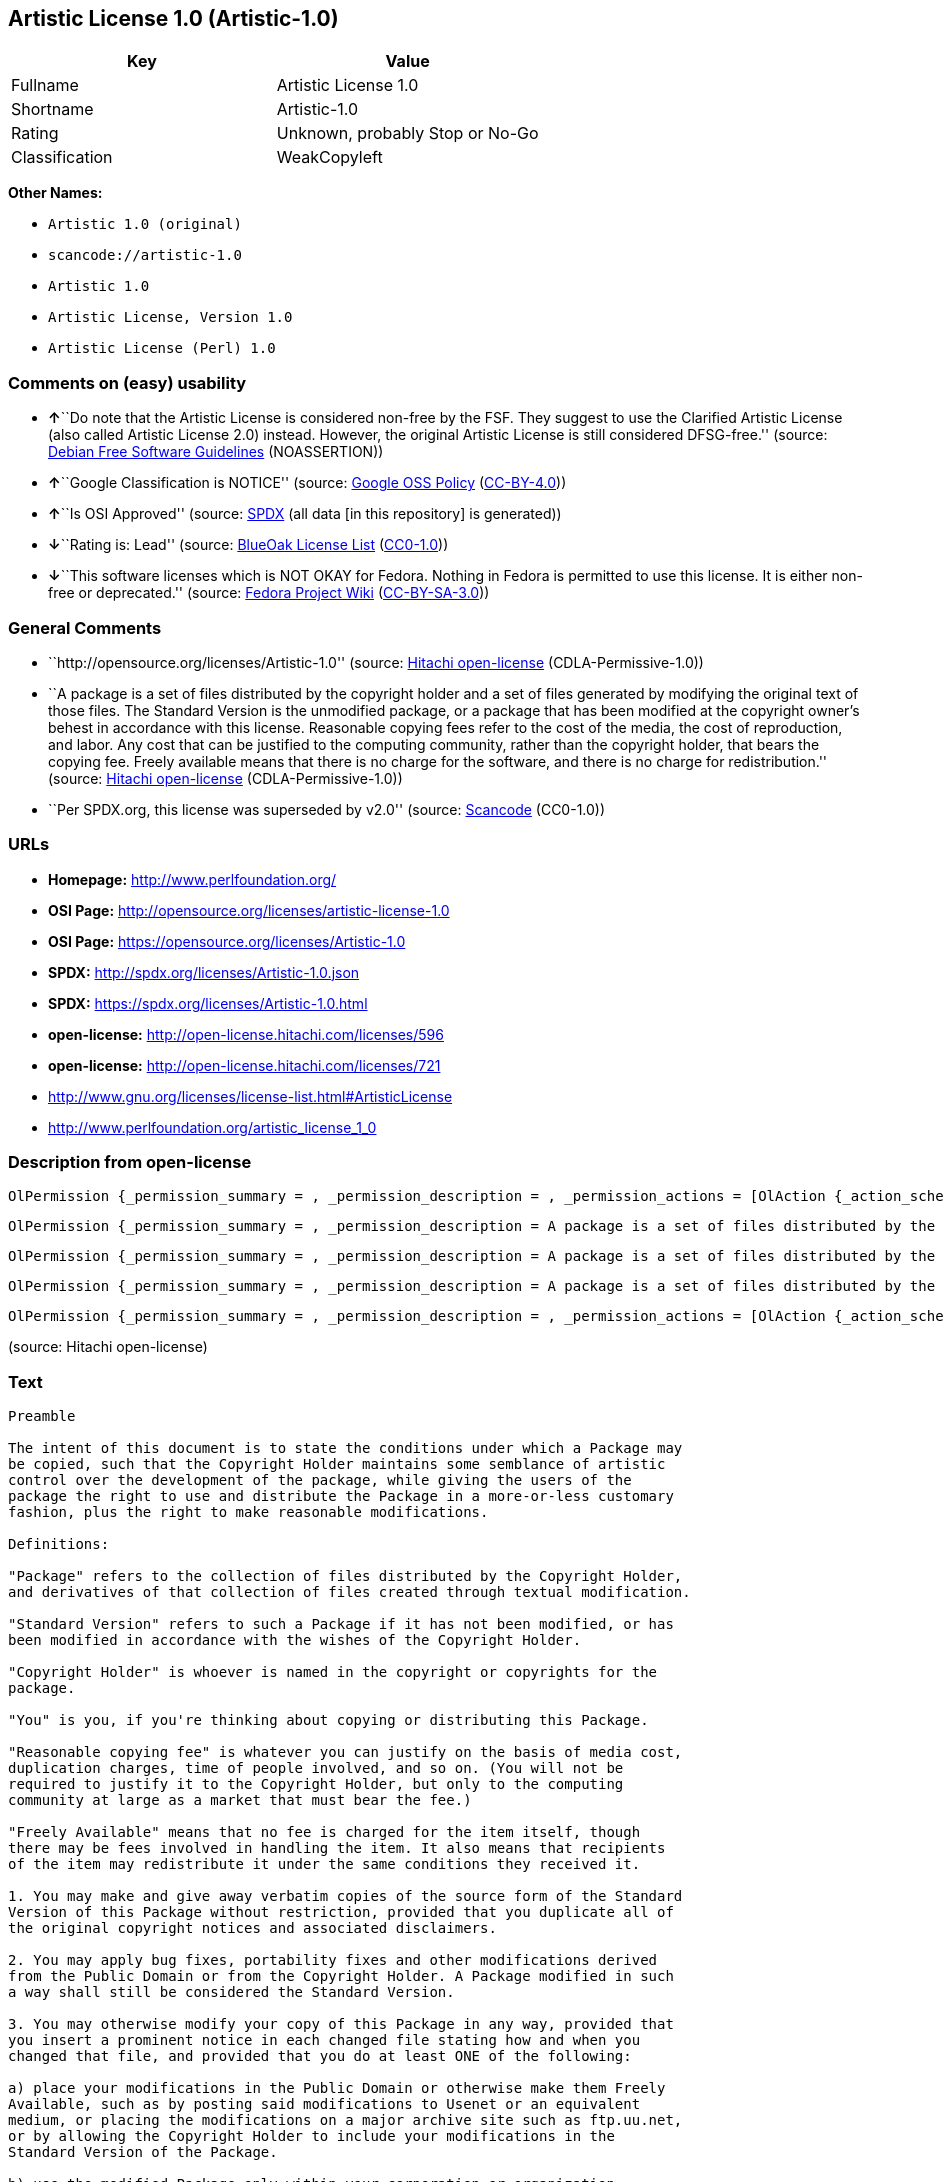 == Artistic License 1.0 (Artistic-1.0)

[cols=",",options="header",]
|===
|Key |Value
|Fullname |Artistic License 1.0
|Shortname |Artistic-1.0
|Rating |Unknown, probably Stop or No-Go
|Classification |WeakCopyleft
|===

*Other Names:*

* `+Artistic 1.0 (original)+`
* `+scancode://artistic-1.0+`
* `+Artistic 1.0+`
* `+Artistic License, Version 1.0+`
* `+Artistic License (Perl) 1.0+`

=== Comments on (easy) usability

* **↑**``Do note that the Artistic License is considered non-free by the
FSF. They suggest to use the Clarified Artistic License (also called
Artistic License 2.0) instead. However, the original Artistic License is
still considered DFSG-free.'' (source:
https://wiki.debian.org/DFSGLicenses[Debian Free Software Guidelines]
(NOASSERTION))
* **↑**``Google Classification is NOTICE'' (source:
https://opensource.google.com/docs/thirdparty/licenses/[Google OSS
Policy]
(https://creativecommons.org/licenses/by/4.0/legalcode[CC-BY-4.0]))
* **↑**``Is OSI Approved'' (source:
https://spdx.org/licenses/Artistic-1.0.html[SPDX] (all data [in this
repository] is generated))
* **↓**``Rating is: Lead'' (source:
https://blueoakcouncil.org/list[BlueOak License List]
(https://raw.githubusercontent.com/blueoakcouncil/blue-oak-list-npm-package/master/LICENSE[CC0-1.0]))
* **↓**``This software licenses which is NOT OKAY for Fedora. Nothing in
Fedora is permitted to use this license. It is either non-free or
deprecated.'' (source:
https://fedoraproject.org/wiki/Licensing:Main?rd=Licensing[Fedora
Project Wiki]
(https://creativecommons.org/licenses/by-sa/3.0/legalcode[CC-BY-SA-3.0]))

=== General Comments

* ``http://opensource.org/licenses/Artistic-1.0'' (source:
https://github.com/Hitachi/open-license[Hitachi open-license]
(CDLA-Permissive-1.0))
* ``A package is a set of files distributed by the copyright holder and
a set of files generated by modifying the original text of those files.
The Standard Version is the unmodified package, or a package that has
been modified at the copyright owner's behest in accordance with this
license. Reasonable copying fees refer to the cost of the media, the
cost of reproduction, and labor. Any cost that can be justified to the
computing community, rather than the copyright holder, that bears the
copying fee. Freely available means that there is no charge for the
software, and there is no charge for redistribution.'' (source:
https://github.com/Hitachi/open-license[Hitachi open-license]
(CDLA-Permissive-1.0))
* ``Per SPDX.org, this license was superseded by v2.0'' (source:
https://github.com/nexB/scancode-toolkit/blob/develop/src/licensedcode/data/licenses/artistic-1.0.yml[Scancode]
(CC0-1.0))

=== URLs

* *Homepage:* http://www.perlfoundation.org/
* *OSI Page:* http://opensource.org/licenses/artistic-license-1.0
* *OSI Page:* https://opensource.org/licenses/Artistic-1.0
* *SPDX:* http://spdx.org/licenses/Artistic-1.0.json
* *SPDX:* https://spdx.org/licenses/Artistic-1.0.html
* *open-license:* http://open-license.hitachi.com/licenses/596
* *open-license:* http://open-license.hitachi.com/licenses/721
* http://www.gnu.org/licenses/license-list.html#ArtisticLicense
* http://www.perlfoundation.org/artistic_license_1_0

=== Description from open-license

....
OlPermission {_permission_summary = , _permission_description = , _permission_actions = [OlAction {_action_schemaVersion = "0.1", _action_uri = "http://open-license.hitachi.com/actions/1", _action_baseUri = "http://open-license.hitachi.com/", _action_id = "actions/1", _action_name = Use the obtained source code without modification, _action_description = Use the fetched code as it is.},OlAction {_action_schemaVersion = "0.1", _action_uri = "http://open-license.hitachi.com/actions/4", _action_baseUri = "http://open-license.hitachi.com/", _action_id = "actions/4", _action_name = Using Modified Source Code, _action_description = },OlAction {_action_schemaVersion = "0.1", _action_uri = "http://open-license.hitachi.com/actions/5", _action_baseUri = "http://open-license.hitachi.com/", _action_id = "actions/5", _action_name = Use the retrieved object code, _action_description = Use the fetched code as it is.},OlAction {_action_schemaVersion = "0.1", _action_uri = "http://open-license.hitachi.com/actions/7", _action_baseUri = "http://open-license.hitachi.com/", _action_id = "actions/7", _action_name = Use the object code generated from the modified source code, _action_description = },OlAction {_action_schemaVersion = "0.1", _action_uri = "http://open-license.hitachi.com/actions/84", _action_baseUri = "http://open-license.hitachi.com/", _action_id = "actions/84", _action_name = Use the retrieved executable, _action_description = Use the obtained executable as is.},OlAction {_action_schemaVersion = "0.1", _action_uri = "http://open-license.hitachi.com/actions/87", _action_baseUri = "http://open-license.hitachi.com/", _action_id = "actions/87", _action_name = Use the executable generated from the modified source code, _action_description = }], _permission_conditionHead = Nothing}
....

....
OlPermission {_permission_summary = , _permission_description = A package is a set of files distributed by the copyright holder and a set of files generated by modifying the original text of those files. The Standard Version is a package that is either unmodified or has been modified at the request of the copyright holder in accordance with this license. The Standard Version is the unmodified package or a package that has been modified at the copyright owner's pleasure in accordance with this license. The Standard Version is intended for distribution under this License. A reasonable copying fee may be charged for distribution. Reasonable copying fees cover the cost of the media, the cost of reproduction and labor. Reasonable copying fees should be justifiable to the computing community, not to the copyright holder, as long as they are justifiable to the computing community that bears the copying fees. You may provide support for the package for a fee, but you may not charge a fee for the package. You may provide support for the package for a fee, but do not charge for the package., _permission_actions = [OlAction {_action_schemaVersion = "0.1", _action_uri = "http://open-license.hitachi.com/actions/9", _action_baseUri = "http://open-license.hitachi.com/", _action_id = "actions/9", _action_name = Distribute the obtained source code without modification, _action_description = Redistribute the code as it was obtained}], _permission_conditionHead = Just (OlConditionTreeLeaf (OlCondition {_condition_schemaVersion = "0.1", _condition_uri = "http://open-license.hitachi.com/conditions/284", _condition_baseUri = "http://open-license.hitachi.com/", _condition_id = "conditions/284", _condition_conditionType = OBLIGATION, _condition_name = Include the original copyright notice and associated disclaimer in the package, _condition_description = }))}
....

....
OlPermission {_permission_summary = , _permission_description = A package is a set of files distributed by the copyright holder and a set of files generated by modifying the original text of those files. The Standard Version is a package that is either unmodified or has been modified by the copyright holder in accordance with this license. The Standard Version is defined as a package that has not been modified or has been modified in accordance with this license at the behest of the copyright holder., _permission_actions = [OlAction {_action_schemaVersion = "0.1", _action_uri = "http://open-license.hitachi.com/actions/3", _action_baseUri = "http://open-license.hitachi.com/", _action_id = "actions/3", _action_name = Modify the obtained source code., _action_description = }], _permission_conditionHead = Just (OlConditionTreeAnd [OlConditionTreeLeaf (OlCondition {_condition_schemaVersion = "0.1", _condition_uri = "http://open-license.hitachi.com/conditions/285", _condition_baseUri = "http://open-license.hitachi.com/", _condition_id = "conditions/285", _condition_conditionType = OBLIGATION, _condition_name = Indicate your changes and the date of your changes in the file where you made them., _condition_description = }),OlConditionTreeOr [OlConditionTreeLeaf (OlCondition {_condition_schemaVersion = "0.1", _condition_uri = "http://open-license.hitachi.com/conditions/286", _condition_baseUri = "http://open-license.hitachi.com/", _condition_id = "conditions/286", _condition_conditionType = OBLIGATION, _condition_name = Make your modifications freely available in one of the following ways Make your modifications freely available in one of the following ways: by placing them in the public domain, posting them on Usenet or similar media, registering them on a major archive site that does not restrict access to your modifications, or allowing the copyright holder to include them in the standard version of the package., _condition_description = Freely available means that there is no charge for the software and no charge for redistribution of the software.}),OlConditionTreeLeaf (OlCondition {_condition_schemaVersion = "0.1", _condition_uri = "http://open-license.hitachi.com/conditions/289", _condition_baseUri = "http://open-license.hitachi.com/", _condition_id = "conditions/289", _condition_conditionType = RESTRICTION, _condition_name = Use only in your own corporation or organization., _condition_description = }),OlConditionTreeAnd [OlConditionTreeLeaf (OlCondition {_condition_schemaVersion = "0.1", _condition_uri = "http://open-license.hitachi.com/conditions/290", _condition_baseUri = "http://open-license.hitachi.com/", _condition_id = "conditions/290", _condition_conditionType = RESTRICTION, _condition_name = Give a non-standard executable a different name than the standard executable., _condition_description = Avoid conflicts with the name of the standard executable}),OlConditionTreeLeaf (OlCondition {_condition_schemaVersion = "0.1", _condition_uri = "http://open-license.hitachi.com/conditions/291", _condition_baseUri = "http://open-license.hitachi.com/", _condition_id = "conditions/291", _condition_conditionType = RESTRICTION, _condition_name = Attach a separate page to the non-standard executable version of the manual that specifies the differences from the standard version, _condition_description = })],OlConditionTreeLeaf (OlCondition {_condition_schemaVersion = "0.1", _condition_uri = "http://open-license.hitachi.com/conditions/292", _condition_baseUri = "http://open-license.hitachi.com/", _condition_id = "conditions/292", _condition_conditionType = RESTRICTION, _condition_name = Decide on a different method of distribution with the copyright holder, _condition_description = })]])}
....

....
OlPermission {_permission_summary = , _permission_description = A package is a set of files distributed by the copyright holder and a set of files generated by modifying the original text of those files. The Standard Version is a package that is either unmodified or has been modified by the copyright holder in accordance with this license. The Standard Version is defined as a package that has not been modified or has been modified in accordance with this license at the request of the copyright holder. A reasonable copying fee may be charged at the time of distribution. Reasonable copying fees cover the cost of the media, the cost of reproduction and labor. Reasonable copying fees should be justifiable to the computing community, not to the copyright holder, as long as they are justifiable to the computing community that bears the copying fees. You may provide support for the package for a fee, but you may not charge a fee for the package. You may provide support for the package for a fee, but do not charge for the package., _permission_actions = [OlAction {_action_schemaVersion = "0.1", _action_uri = "http://open-license.hitachi.com/actions/10", _action_baseUri = "http://open-license.hitachi.com/", _action_id = "actions/10", _action_name = Distribute the obtained object code, _action_description = Redistribute the code as it was obtained},OlAction {_action_schemaVersion = "0.1", _action_uri = "http://open-license.hitachi.com/actions/13", _action_baseUri = "http://open-license.hitachi.com/", _action_id = "actions/13", _action_name = Distribute the object code generated from the modified source code, _action_description = },OlAction {_action_schemaVersion = "0.1", _action_uri = "http://open-license.hitachi.com/actions/86", _action_baseUri = "http://open-license.hitachi.com/", _action_id = "actions/86", _action_name = Distribute the obtained executable, _action_description = Redistribute the obtained executable as-is},OlAction {_action_schemaVersion = "0.1", _action_uri = "http://open-license.hitachi.com/actions/89", _action_baseUri = "http://open-license.hitachi.com/", _action_id = "actions/89", _action_name = Distribute the executable generated from the modified source code, _action_description = }], _permission_conditionHead = Just (OlConditionTreeOr [OlConditionTreeLeaf (OlCondition {_condition_schemaVersion = "0.1", _condition_uri = "http://open-license.hitachi.com/conditions/293", _condition_baseUri = "http://open-license.hitachi.com/", _condition_id = "conditions/293", _condition_conditionType = OBLIGATION, _condition_name = Distribute the standard executable and library files along with manuals and other information on where to get the standard version., _condition_description = }),OlConditionTreeLeaf (OlCondition {_condition_schemaVersion = "0.1", _condition_uri = "http://open-license.hitachi.com/conditions/294", _condition_baseUri = "http://open-license.hitachi.com/", _condition_id = "conditions/294", _condition_conditionType = OBLIGATION, _condition_name = Attach the corresponding source code to the modified package, _condition_description = }),OlConditionTreeAnd [OlConditionTreeLeaf (OlCondition {_condition_schemaVersion = "0.1", _condition_uri = "http://open-license.hitachi.com/conditions/296", _condition_baseUri = "http://open-license.hitachi.com/", _condition_id = "conditions/296", _condition_conditionType = OBLIGATION, _condition_name = Attach the executable of the standard version for non-standard executables, _condition_description = }),OlConditionTreeLeaf (OlCondition {_condition_schemaVersion = "0.1", _condition_uri = "http://open-license.hitachi.com/conditions/290", _condition_baseUri = "http://open-license.hitachi.com/", _condition_id = "conditions/290", _condition_conditionType = RESTRICTION, _condition_name = Give a non-standard executable a different name than the standard executable., _condition_description = Avoid conflicts with the name of the standard executable}),OlConditionTreeLeaf (OlCondition {_condition_schemaVersion = "0.1", _condition_uri = "http://open-license.hitachi.com/conditions/291", _condition_baseUri = "http://open-license.hitachi.com/", _condition_id = "conditions/291", _condition_conditionType = RESTRICTION, _condition_name = Attach a separate page to the non-standard executable version of the manual that specifies the differences from the standard version, _condition_description = }),OlConditionTreeLeaf (OlCondition {_condition_schemaVersion = "0.1", _condition_uri = "http://open-license.hitachi.com/conditions/295", _condition_baseUri = "http://open-license.hitachi.com/", _condition_id = "conditions/295", _condition_conditionType = OBLIGATION, _condition_name = Describe where to get the standard version in a manual or other document that specifies the differences from the standard version., _condition_description = })],OlConditionTreeLeaf (OlCondition {_condition_schemaVersion = "0.1", _condition_uri = "http://open-license.hitachi.com/conditions/292", _condition_baseUri = "http://open-license.hitachi.com/", _condition_id = "conditions/292", _condition_conditionType = RESTRICTION, _condition_name = Decide on a different method of distribution with the copyright holder, _condition_description = })])}
....

....
OlPermission {_permission_summary = , _permission_description = , _permission_actions = [OlAction {_action_schemaVersion = "0.1", _action_uri = "http://open-license.hitachi.com/actions/269", _action_baseUri = "http://open-license.hitachi.com/", _action_id = "actions/269", _action_name = Use the copyright holder's name to endorse or promote the derived product, _action_description = }], _permission_conditionHead = Just (OlConditionTreeLeaf (OlCondition {_condition_schemaVersion = "0.1", _condition_uri = "http://open-license.hitachi.com/conditions/3", _condition_baseUri = "http://open-license.hitachi.com/", _condition_id = "conditions/3", _condition_conditionType = REQUISITE, _condition_name = Get special permission in writing., _condition_description = }))}
....

(source: Hitachi open-license)

=== Text

....
Preamble

The intent of this document is to state the conditions under which a Package may
be copied, such that the Copyright Holder maintains some semblance of artistic
control over the development of the package, while giving the users of the
package the right to use and distribute the Package in a more-or-less customary
fashion, plus the right to make reasonable modifications.

Definitions:

"Package" refers to the collection of files distributed by the Copyright Holder,
and derivatives of that collection of files created through textual modification.

"Standard Version" refers to such a Package if it has not been modified, or has
been modified in accordance with the wishes of the Copyright Holder.

"Copyright Holder" is whoever is named in the copyright or copyrights for the
package.

"You" is you, if you're thinking about copying or distributing this Package.

"Reasonable copying fee" is whatever you can justify on the basis of media cost,
duplication charges, time of people involved, and so on. (You will not be
required to justify it to the Copyright Holder, but only to the computing
community at large as a market that must bear the fee.)

"Freely Available" means that no fee is charged for the item itself, though
there may be fees involved in handling the item. It also means that recipients
of the item may redistribute it under the same conditions they received it.

1. You may make and give away verbatim copies of the source form of the Standard
Version of this Package without restriction, provided that you duplicate all of
the original copyright notices and associated disclaimers.

2. You may apply bug fixes, portability fixes and other modifications derived
from the Public Domain or from the Copyright Holder. A Package modified in such
a way shall still be considered the Standard Version.

3. You may otherwise modify your copy of this Package in any way, provided that
you insert a prominent notice in each changed file stating how and when you
changed that file, and provided that you do at least ONE of the following:

a) place your modifications in the Public Domain or otherwise make them Freely
Available, such as by posting said modifications to Usenet or an equivalent
medium, or placing the modifications on a major archive site such as ftp.uu.net,
or by allowing the Copyright Holder to include your modifications in the
Standard Version of the Package.

b) use the modified Package only within your corporation or organization.

c) rename any non-standard executables so the names do not conflict with
standard executables, which must also be provided, and provide a separate manual
page for each non-standard executable that clearly documents how it differs from
the Standard Version.

d) make other distribution arrangements with the Copyright Holder.

4. You may distribute the programs of this Package in object code or executable
form, provided that you do at least ONE of the following:

a) distribute a Standard Version of the executables and library files, together
with instructions (in the manual page or equivalent) on where to get the
Standard Version.

b) accompany the distribution with the machine-readable source of the Package
with your modifications.

c) accompany any non-standard executables with their corresponding Standard
Version executables, giving the non-standard executables non-standard names, and
clearly documenting the differences in manual pages (or equivalent), together
with instructions on where to get the Standard Version.

d) make other distribution arrangements with the Copyright Holder.

5. You may charge a reasonable copying fee for any distribution of this Package.
You may charge any fee you choose for support of this Package. You may not
charge a fee for this Package itself. However, you may distribute this Package
in aggregate with other (possibly commercial) programs as part of a larger
(possibly commercial) software distribution provided that you do not advertise
this Package as a product of your own.

6. The scripts and library files supplied as input to or produced as output from
the programs of this Package do not automatically fall under the copyright of
this Package, but belong to whomever generated them, and may be sold
commercially, and may be aggregated with this Package.

7. C or perl subroutines supplied by you and linked into this Package shall not
be considered part of this Package.

8. The name of the Copyright Holder may not be used to endorse or promote
products derived from this software without specific prior written permission.

9. THIS PACKAGE IS PROVIDED "AS IS" AND WITHOUT ANY EXPRESS OR IMPLIED
WARRANTIES, INCLUDING, WITHOUT LIMITATION, THE IMPLIED WARRANTIES OF
MERCHANTIBILITY AND FITNESS FOR A PARTICULAR PURPOSE.

The End
....

'''''

=== Raw Data

==== Facts

* LicenseName
* Override
* https://spdx.org/licenses/Artistic-1.0.html[SPDX] (all data [in this
repository] is generated)
* https://blueoakcouncil.org/list[BlueOak License List]
(https://raw.githubusercontent.com/blueoakcouncil/blue-oak-list-npm-package/master/LICENSE[CC0-1.0])
* https://github.com/nexB/scancode-toolkit/blob/develop/src/licensedcode/data/licenses/artistic-1.0.yml[Scancode]
(CC0-1.0)
* https://fedoraproject.org/wiki/Licensing:Main?rd=Licensing[Fedora
Project Wiki]
(https://creativecommons.org/licenses/by-sa/3.0/legalcode[CC-BY-SA-3.0])
* https://opensource.org/licenses/[OpenSourceInitiative]
(https://creativecommons.org/licenses/by/4.0/legalcode[CC-BY-4.0])
* https://opensource.google.com/docs/thirdparty/licenses/[Google OSS
Policy]
(https://creativecommons.org/licenses/by/4.0/legalcode[CC-BY-4.0])
* https://wiki.debian.org/DFSGLicenses[Debian Free Software Guidelines]
(NOASSERTION)
* https://github.com/Hitachi/open-license[Hitachi open-license]
(CDLA-Permissive-1.0)
* https://github.com/Hitachi/open-license[Hitachi open-license]
(CDLA-Permissive-1.0)

==== Raw JSON

....
{
    "__impliedNames": [
        "Artistic-1.0",
        "Artistic 1.0 (original)",
        "Artistic License 1.0",
        "scancode://artistic-1.0",
        "Artistic 1.0",
        "Artistic License, Version 1.0",
        "Artistic License (Perl) 1.0"
    ],
    "__impliedId": "Artistic-1.0",
    "__impliedAmbiguousNames": [
        "Artistic License"
    ],
    "__impliedComments": [
        [
            "Hitachi open-license",
            [
                "http://opensource.org/licenses/Artistic-1.0",
                "A package is a set of files distributed by the copyright holder and a set of files generated by modifying the original text of those files. The Standard Version is the unmodified package, or a package that has been modified at the copyright owner's behest in accordance with this license. Reasonable copying fees refer to the cost of the media, the cost of reproduction, and labor. Any cost that can be justified to the computing community, rather than the copyright holder, that bears the copying fee. Freely available means that there is no charge for the software, and there is no charge for redistribution."
            ]
        ],
        [
            "Scancode",
            [
                "Per SPDX.org, this license was superseded by v2.0"
            ]
        ]
    ],
    "facts": {
        "LicenseName": {
            "implications": {
                "__impliedNames": [
                    "Artistic-1.0"
                ],
                "__impliedId": "Artistic-1.0"
            },
            "shortname": "Artistic-1.0",
            "otherNames": []
        },
        "SPDX": {
            "isSPDXLicenseDeprecated": false,
            "spdxFullName": "Artistic License 1.0",
            "spdxDetailsURL": "http://spdx.org/licenses/Artistic-1.0.json",
            "_sourceURL": "https://spdx.org/licenses/Artistic-1.0.html",
            "spdxLicIsOSIApproved": true,
            "spdxSeeAlso": [
                "https://opensource.org/licenses/Artistic-1.0"
            ],
            "_implications": {
                "__impliedNames": [
                    "Artistic-1.0",
                    "Artistic License 1.0"
                ],
                "__impliedId": "Artistic-1.0",
                "__impliedJudgement": [
                    [
                        "SPDX",
                        {
                            "tag": "PositiveJudgement",
                            "contents": "Is OSI Approved"
                        }
                    ]
                ],
                "__isOsiApproved": true,
                "__impliedURLs": [
                    [
                        "SPDX",
                        "http://spdx.org/licenses/Artistic-1.0.json"
                    ],
                    [
                        null,
                        "https://opensource.org/licenses/Artistic-1.0"
                    ]
                ]
            },
            "spdxLicenseId": "Artistic-1.0"
        },
        "Fedora Project Wiki": {
            "rating": "Bad",
            "Upstream URL": "http://www.perl.com/pub/a/language/misc/Artistic.html",
            "licenseType": "license",
            "_sourceURL": "https://fedoraproject.org/wiki/Licensing:Main?rd=Licensing",
            "Full Name": "Artistic 1.0 (original)",
            "FSF Free?": "No",
            "_implications": {
                "__impliedNames": [
                    "Artistic 1.0 (original)"
                ],
                "__impliedJudgement": [
                    [
                        "Fedora Project Wiki",
                        {
                            "tag": "NegativeJudgement",
                            "contents": "This software licenses which is NOT OKAY for Fedora. Nothing in Fedora is permitted to use this license. It is either non-free or deprecated."
                        }
                    ]
                ]
            },
            "Notes": "See: http://www.gnu.org/licenses/license-list.html#ArtisticLicense"
        },
        "Scancode": {
            "otherUrls": [
                "http://opensource.org/licenses/Artistic-1.0",
                "http://www.gnu.org/licenses/license-list.html#ArtisticLicense",
                "http://www.perlfoundation.org/artistic_license_1_0",
                "https://opensource.org/licenses/Artistic-1.0"
            ],
            "homepageUrl": "http://www.perlfoundation.org/",
            "shortName": "Artistic 1.0",
            "textUrls": null,
            "text": "Preamble\n\nThe intent of this document is to state the conditions under which a Package may\nbe copied, such that the Copyright Holder maintains some semblance of artistic\ncontrol over the development of the package, while giving the users of the\npackage the right to use and distribute the Package in a more-or-less customary\nfashion, plus the right to make reasonable modifications.\n\nDefinitions:\n\n\"Package\" refers to the collection of files distributed by the Copyright Holder,\nand derivatives of that collection of files created through textual modification.\n\n\"Standard Version\" refers to such a Package if it has not been modified, or has\nbeen modified in accordance with the wishes of the Copyright Holder.\n\n\"Copyright Holder\" is whoever is named in the copyright or copyrights for the\npackage.\n\n\"You\" is you, if you're thinking about copying or distributing this Package.\n\n\"Reasonable copying fee\" is whatever you can justify on the basis of media cost,\nduplication charges, time of people involved, and so on. (You will not be\nrequired to justify it to the Copyright Holder, but only to the computing\ncommunity at large as a market that must bear the fee.)\n\n\"Freely Available\" means that no fee is charged for the item itself, though\nthere may be fees involved in handling the item. It also means that recipients\nof the item may redistribute it under the same conditions they received it.\n\n1. You may make and give away verbatim copies of the source form of the Standard\nVersion of this Package without restriction, provided that you duplicate all of\nthe original copyright notices and associated disclaimers.\n\n2. You may apply bug fixes, portability fixes and other modifications derived\nfrom the Public Domain or from the Copyright Holder. A Package modified in such\na way shall still be considered the Standard Version.\n\n3. You may otherwise modify your copy of this Package in any way, provided that\nyou insert a prominent notice in each changed file stating how and when you\nchanged that file, and provided that you do at least ONE of the following:\n\na) place your modifications in the Public Domain or otherwise make them Freely\nAvailable, such as by posting said modifications to Usenet or an equivalent\nmedium, or placing the modifications on a major archive site such as ftp.uu.net,\nor by allowing the Copyright Holder to include your modifications in the\nStandard Version of the Package.\n\nb) use the modified Package only within your corporation or organization.\n\nc) rename any non-standard executables so the names do not conflict with\nstandard executables, which must also be provided, and provide a separate manual\npage for each non-standard executable that clearly documents how it differs from\nthe Standard Version.\n\nd) make other distribution arrangements with the Copyright Holder.\n\n4. You may distribute the programs of this Package in object code or executable\nform, provided that you do at least ONE of the following:\n\na) distribute a Standard Version of the executables and library files, together\nwith instructions (in the manual page or equivalent) on where to get the\nStandard Version.\n\nb) accompany the distribution with the machine-readable source of the Package\nwith your modifications.\n\nc) accompany any non-standard executables with their corresponding Standard\nVersion executables, giving the non-standard executables non-standard names, and\nclearly documenting the differences in manual pages (or equivalent), together\nwith instructions on where to get the Standard Version.\n\nd) make other distribution arrangements with the Copyright Holder.\n\n5. You may charge a reasonable copying fee for any distribution of this Package.\nYou may charge any fee you choose for support of this Package. You may not\ncharge a fee for this Package itself. However, you may distribute this Package\nin aggregate with other (possibly commercial) programs as part of a larger\n(possibly commercial) software distribution provided that you do not advertise\nthis Package as a product of your own.\n\n6. The scripts and library files supplied as input to or produced as output from\nthe programs of this Package do not automatically fall under the copyright of\nthis Package, but belong to whomever generated them, and may be sold\ncommercially, and may be aggregated with this Package.\n\n7. C or perl subroutines supplied by you and linked into this Package shall not\nbe considered part of this Package.\n\n8. The name of the Copyright Holder may not be used to endorse or promote\nproducts derived from this software without specific prior written permission.\n\n9. THIS PACKAGE IS PROVIDED \"AS IS\" AND WITHOUT ANY EXPRESS OR IMPLIED\nWARRANTIES, INCLUDING, WITHOUT LIMITATION, THE IMPLIED WARRANTIES OF\nMERCHANTIBILITY AND FITNESS FOR A PARTICULAR PURPOSE.\n\nThe End",
            "category": "Copyleft Limited",
            "osiUrl": "http://opensource.org/licenses/artistic-license-1.0",
            "owner": "Perl Foundation",
            "_sourceURL": "https://github.com/nexB/scancode-toolkit/blob/develop/src/licensedcode/data/licenses/artistic-1.0.yml",
            "key": "artistic-1.0",
            "name": "Artistic License 1.0",
            "spdxId": "Artistic-1.0",
            "notes": "Per SPDX.org, this license was superseded by v2.0",
            "_implications": {
                "__impliedNames": [
                    "scancode://artistic-1.0",
                    "Artistic 1.0",
                    "Artistic-1.0"
                ],
                "__impliedId": "Artistic-1.0",
                "__impliedComments": [
                    [
                        "Scancode",
                        [
                            "Per SPDX.org, this license was superseded by v2.0"
                        ]
                    ]
                ],
                "__impliedCopyleft": [
                    [
                        "Scancode",
                        "WeakCopyleft"
                    ]
                ],
                "__calculatedCopyleft": "WeakCopyleft",
                "__impliedText": "Preamble\n\nThe intent of this document is to state the conditions under which a Package may\nbe copied, such that the Copyright Holder maintains some semblance of artistic\ncontrol over the development of the package, while giving the users of the\npackage the right to use and distribute the Package in a more-or-less customary\nfashion, plus the right to make reasonable modifications.\n\nDefinitions:\n\n\"Package\" refers to the collection of files distributed by the Copyright Holder,\nand derivatives of that collection of files created through textual modification.\n\n\"Standard Version\" refers to such a Package if it has not been modified, or has\nbeen modified in accordance with the wishes of the Copyright Holder.\n\n\"Copyright Holder\" is whoever is named in the copyright or copyrights for the\npackage.\n\n\"You\" is you, if you're thinking about copying or distributing this Package.\n\n\"Reasonable copying fee\" is whatever you can justify on the basis of media cost,\nduplication charges, time of people involved, and so on. (You will not be\nrequired to justify it to the Copyright Holder, but only to the computing\ncommunity at large as a market that must bear the fee.)\n\n\"Freely Available\" means that no fee is charged for the item itself, though\nthere may be fees involved in handling the item. It also means that recipients\nof the item may redistribute it under the same conditions they received it.\n\n1. You may make and give away verbatim copies of the source form of the Standard\nVersion of this Package without restriction, provided that you duplicate all of\nthe original copyright notices and associated disclaimers.\n\n2. You may apply bug fixes, portability fixes and other modifications derived\nfrom the Public Domain or from the Copyright Holder. A Package modified in such\na way shall still be considered the Standard Version.\n\n3. You may otherwise modify your copy of this Package in any way, provided that\nyou insert a prominent notice in each changed file stating how and when you\nchanged that file, and provided that you do at least ONE of the following:\n\na) place your modifications in the Public Domain or otherwise make them Freely\nAvailable, such as by posting said modifications to Usenet or an equivalent\nmedium, or placing the modifications on a major archive site such as ftp.uu.net,\nor by allowing the Copyright Holder to include your modifications in the\nStandard Version of the Package.\n\nb) use the modified Package only within your corporation or organization.\n\nc) rename any non-standard executables so the names do not conflict with\nstandard executables, which must also be provided, and provide a separate manual\npage for each non-standard executable that clearly documents how it differs from\nthe Standard Version.\n\nd) make other distribution arrangements with the Copyright Holder.\n\n4. You may distribute the programs of this Package in object code or executable\nform, provided that you do at least ONE of the following:\n\na) distribute a Standard Version of the executables and library files, together\nwith instructions (in the manual page or equivalent) on where to get the\nStandard Version.\n\nb) accompany the distribution with the machine-readable source of the Package\nwith your modifications.\n\nc) accompany any non-standard executables with their corresponding Standard\nVersion executables, giving the non-standard executables non-standard names, and\nclearly documenting the differences in manual pages (or equivalent), together\nwith instructions on where to get the Standard Version.\n\nd) make other distribution arrangements with the Copyright Holder.\n\n5. You may charge a reasonable copying fee for any distribution of this Package.\nYou may charge any fee you choose for support of this Package. You may not\ncharge a fee for this Package itself. However, you may distribute this Package\nin aggregate with other (possibly commercial) programs as part of a larger\n(possibly commercial) software distribution provided that you do not advertise\nthis Package as a product of your own.\n\n6. The scripts and library files supplied as input to or produced as output from\nthe programs of this Package do not automatically fall under the copyright of\nthis Package, but belong to whomever generated them, and may be sold\ncommercially, and may be aggregated with this Package.\n\n7. C or perl subroutines supplied by you and linked into this Package shall not\nbe considered part of this Package.\n\n8. The name of the Copyright Holder may not be used to endorse or promote\nproducts derived from this software without specific prior written permission.\n\n9. THIS PACKAGE IS PROVIDED \"AS IS\" AND WITHOUT ANY EXPRESS OR IMPLIED\nWARRANTIES, INCLUDING, WITHOUT LIMITATION, THE IMPLIED WARRANTIES OF\nMERCHANTIBILITY AND FITNESS FOR A PARTICULAR PURPOSE.\n\nThe End",
                "__impliedURLs": [
                    [
                        "Homepage",
                        "http://www.perlfoundation.org/"
                    ],
                    [
                        "OSI Page",
                        "http://opensource.org/licenses/artistic-license-1.0"
                    ],
                    [
                        null,
                        "http://opensource.org/licenses/Artistic-1.0"
                    ],
                    [
                        null,
                        "http://www.gnu.org/licenses/license-list.html#ArtisticLicense"
                    ],
                    [
                        null,
                        "http://www.perlfoundation.org/artistic_license_1_0"
                    ],
                    [
                        null,
                        "https://opensource.org/licenses/Artistic-1.0"
                    ]
                ]
            }
        },
        "Debian Free Software Guidelines": {
            "LicenseName": "Artistic License",
            "State": "DFSGCompatible",
            "_sourceURL": "https://wiki.debian.org/DFSGLicenses",
            "_implications": {
                "__impliedNames": [
                    "Artistic-1.0"
                ],
                "__impliedAmbiguousNames": [
                    "Artistic License"
                ],
                "__impliedJudgement": [
                    [
                        "Debian Free Software Guidelines",
                        {
                            "tag": "PositiveJudgement",
                            "contents": "Do note that the Artistic License is considered non-free by the FSF. They suggest to use the Clarified Artistic License (also called Artistic License 2.0) instead. However, the original Artistic License is still considered DFSG-free."
                        }
                    ]
                ]
            },
            "Comment": "Do note that the Artistic License is considered non-free by the FSF. They suggest to use the Clarified Artistic License (also called Artistic License 2.0) instead. However, the original Artistic License is still considered DFSG-free.",
            "LicenseId": "Artistic-1.0"
        },
        "Override": {
            "oNonCommecrial": null,
            "implications": {
                "__impliedNames": [
                    "Artistic-1.0",
                    "Artistic 1.0 (original)"
                ],
                "__impliedId": "Artistic-1.0"
            },
            "oName": "Artistic-1.0",
            "oOtherLicenseIds": [
                "Artistic 1.0 (original)"
            ],
            "oDescription": null,
            "oJudgement": null,
            "oCompatibilities": null,
            "oRatingState": null
        },
        "Hitachi open-license": {
            "summary": "http://opensource.org/licenses/Artistic-1.0",
            "permissionsStr": "[OlPermission {_permission_summary = , _permission_description = , _permission_actions = [OlAction {_action_schemaVersion = \"0.1\", _action_uri = \"http://open-license.hitachi.com/actions/1\", _action_baseUri = \"http://open-license.hitachi.com/\", _action_id = \"actions/1\", _action_name = Use the obtained source code without modification, _action_description = Use the fetched code as it is.},OlAction {_action_schemaVersion = \"0.1\", _action_uri = \"http://open-license.hitachi.com/actions/4\", _action_baseUri = \"http://open-license.hitachi.com/\", _action_id = \"actions/4\", _action_name = Using Modified Source Code, _action_description = },OlAction {_action_schemaVersion = \"0.1\", _action_uri = \"http://open-license.hitachi.com/actions/5\", _action_baseUri = \"http://open-license.hitachi.com/\", _action_id = \"actions/5\", _action_name = Use the retrieved object code, _action_description = Use the fetched code as it is.},OlAction {_action_schemaVersion = \"0.1\", _action_uri = \"http://open-license.hitachi.com/actions/7\", _action_baseUri = \"http://open-license.hitachi.com/\", _action_id = \"actions/7\", _action_name = Use the object code generated from the modified source code, _action_description = },OlAction {_action_schemaVersion = \"0.1\", _action_uri = \"http://open-license.hitachi.com/actions/84\", _action_baseUri = \"http://open-license.hitachi.com/\", _action_id = \"actions/84\", _action_name = Use the retrieved executable, _action_description = Use the obtained executable as is.},OlAction {_action_schemaVersion = \"0.1\", _action_uri = \"http://open-license.hitachi.com/actions/87\", _action_baseUri = \"http://open-license.hitachi.com/\", _action_id = \"actions/87\", _action_name = Use the executable generated from the modified source code, _action_description = }], _permission_conditionHead = Nothing},OlPermission {_permission_summary = , _permission_description = A package is a set of files distributed by the copyright holder and a set of files generated by modifying the original text of those files. The Standard Version is a package that is either unmodified or has been modified at the request of the copyright holder in accordance with this license. The Standard Version is the unmodified package or a package that has been modified at the copyright owner's pleasure in accordance with this license. The Standard Version is intended for distribution under this License. A reasonable copying fee may be charged for distribution. Reasonable copying fees cover the cost of the media, the cost of reproduction and labor. Reasonable copying fees should be justifiable to the computing community, not to the copyright holder, as long as they are justifiable to the computing community that bears the copying fees. You may provide support for the package for a fee, but you may not charge a fee for the package. You may provide support for the package for a fee, but do not charge for the package., _permission_actions = [OlAction {_action_schemaVersion = \"0.1\", _action_uri = \"http://open-license.hitachi.com/actions/9\", _action_baseUri = \"http://open-license.hitachi.com/\", _action_id = \"actions/9\", _action_name = Distribute the obtained source code without modification, _action_description = Redistribute the code as it was obtained}], _permission_conditionHead = Just (OlConditionTreeLeaf (OlCondition {_condition_schemaVersion = \"0.1\", _condition_uri = \"http://open-license.hitachi.com/conditions/284\", _condition_baseUri = \"http://open-license.hitachi.com/\", _condition_id = \"conditions/284\", _condition_conditionType = OBLIGATION, _condition_name = Include the original copyright notice and associated disclaimer in the package, _condition_description = }))},OlPermission {_permission_summary = , _permission_description = A package is a set of files distributed by the copyright holder and a set of files generated by modifying the original text of those files. The Standard Version is a package that is either unmodified or has been modified by the copyright holder in accordance with this license. The Standard Version is defined as a package that has not been modified or has been modified in accordance with this license at the behest of the copyright holder., _permission_actions = [OlAction {_action_schemaVersion = \"0.1\", _action_uri = \"http://open-license.hitachi.com/actions/3\", _action_baseUri = \"http://open-license.hitachi.com/\", _action_id = \"actions/3\", _action_name = Modify the obtained source code., _action_description = }], _permission_conditionHead = Just (OlConditionTreeAnd [OlConditionTreeLeaf (OlCondition {_condition_schemaVersion = \"0.1\", _condition_uri = \"http://open-license.hitachi.com/conditions/285\", _condition_baseUri = \"http://open-license.hitachi.com/\", _condition_id = \"conditions/285\", _condition_conditionType = OBLIGATION, _condition_name = Indicate your changes and the date of your changes in the file where you made them., _condition_description = }),OlConditionTreeOr [OlConditionTreeLeaf (OlCondition {_condition_schemaVersion = \"0.1\", _condition_uri = \"http://open-license.hitachi.com/conditions/286\", _condition_baseUri = \"http://open-license.hitachi.com/\", _condition_id = \"conditions/286\", _condition_conditionType = OBLIGATION, _condition_name = Make your modifications freely available in one of the following ways Make your modifications freely available in one of the following ways: by placing them in the public domain, posting them on Usenet or similar media, registering them on a major archive site that does not restrict access to your modifications, or allowing the copyright holder to include them in the standard version of the package., _condition_description = Freely available means that there is no charge for the software and no charge for redistribution of the software.}),OlConditionTreeLeaf (OlCondition {_condition_schemaVersion = \"0.1\", _condition_uri = \"http://open-license.hitachi.com/conditions/289\", _condition_baseUri = \"http://open-license.hitachi.com/\", _condition_id = \"conditions/289\", _condition_conditionType = RESTRICTION, _condition_name = Use only in your own corporation or organization., _condition_description = }),OlConditionTreeAnd [OlConditionTreeLeaf (OlCondition {_condition_schemaVersion = \"0.1\", _condition_uri = \"http://open-license.hitachi.com/conditions/290\", _condition_baseUri = \"http://open-license.hitachi.com/\", _condition_id = \"conditions/290\", _condition_conditionType = RESTRICTION, _condition_name = Give a non-standard executable a different name than the standard executable., _condition_description = Avoid conflicts with the name of the standard executable}),OlConditionTreeLeaf (OlCondition {_condition_schemaVersion = \"0.1\", _condition_uri = \"http://open-license.hitachi.com/conditions/291\", _condition_baseUri = \"http://open-license.hitachi.com/\", _condition_id = \"conditions/291\", _condition_conditionType = RESTRICTION, _condition_name = Attach a separate page to the non-standard executable version of the manual that specifies the differences from the standard version, _condition_description = })],OlConditionTreeLeaf (OlCondition {_condition_schemaVersion = \"0.1\", _condition_uri = \"http://open-license.hitachi.com/conditions/292\", _condition_baseUri = \"http://open-license.hitachi.com/\", _condition_id = \"conditions/292\", _condition_conditionType = RESTRICTION, _condition_name = Decide on a different method of distribution with the copyright holder, _condition_description = })]])},OlPermission {_permission_summary = , _permission_description = A package is a set of files distributed by the copyright holder and a set of files generated by modifying the original text of those files. The Standard Version is a package that is either unmodified or has been modified by the copyright holder in accordance with this license. The Standard Version is defined as a package that has not been modified or has been modified in accordance with this license at the request of the copyright holder. A reasonable copying fee may be charged at the time of distribution. Reasonable copying fees cover the cost of the media, the cost of reproduction and labor. Reasonable copying fees should be justifiable to the computing community, not to the copyright holder, as long as they are justifiable to the computing community that bears the copying fees. You may provide support for the package for a fee, but you may not charge a fee for the package. You may provide support for the package for a fee, but do not charge for the package., _permission_actions = [OlAction {_action_schemaVersion = \"0.1\", _action_uri = \"http://open-license.hitachi.com/actions/10\", _action_baseUri = \"http://open-license.hitachi.com/\", _action_id = \"actions/10\", _action_name = Distribute the obtained object code, _action_description = Redistribute the code as it was obtained},OlAction {_action_schemaVersion = \"0.1\", _action_uri = \"http://open-license.hitachi.com/actions/13\", _action_baseUri = \"http://open-license.hitachi.com/\", _action_id = \"actions/13\", _action_name = Distribute the object code generated from the modified source code, _action_description = },OlAction {_action_schemaVersion = \"0.1\", _action_uri = \"http://open-license.hitachi.com/actions/86\", _action_baseUri = \"http://open-license.hitachi.com/\", _action_id = \"actions/86\", _action_name = Distribute the obtained executable, _action_description = Redistribute the obtained executable as-is},OlAction {_action_schemaVersion = \"0.1\", _action_uri = \"http://open-license.hitachi.com/actions/89\", _action_baseUri = \"http://open-license.hitachi.com/\", _action_id = \"actions/89\", _action_name = Distribute the executable generated from the modified source code, _action_description = }], _permission_conditionHead = Just (OlConditionTreeOr [OlConditionTreeLeaf (OlCondition {_condition_schemaVersion = \"0.1\", _condition_uri = \"http://open-license.hitachi.com/conditions/293\", _condition_baseUri = \"http://open-license.hitachi.com/\", _condition_id = \"conditions/293\", _condition_conditionType = OBLIGATION, _condition_name = Distribute the standard executable and library files along with manuals and other information on where to get the standard version., _condition_description = }),OlConditionTreeLeaf (OlCondition {_condition_schemaVersion = \"0.1\", _condition_uri = \"http://open-license.hitachi.com/conditions/294\", _condition_baseUri = \"http://open-license.hitachi.com/\", _condition_id = \"conditions/294\", _condition_conditionType = OBLIGATION, _condition_name = Attach the corresponding source code to the modified package, _condition_description = }),OlConditionTreeAnd [OlConditionTreeLeaf (OlCondition {_condition_schemaVersion = \"0.1\", _condition_uri = \"http://open-license.hitachi.com/conditions/296\", _condition_baseUri = \"http://open-license.hitachi.com/\", _condition_id = \"conditions/296\", _condition_conditionType = OBLIGATION, _condition_name = Attach the executable of the standard version for non-standard executables, _condition_description = }),OlConditionTreeLeaf (OlCondition {_condition_schemaVersion = \"0.1\", _condition_uri = \"http://open-license.hitachi.com/conditions/290\", _condition_baseUri = \"http://open-license.hitachi.com/\", _condition_id = \"conditions/290\", _condition_conditionType = RESTRICTION, _condition_name = Give a non-standard executable a different name than the standard executable., _condition_description = Avoid conflicts with the name of the standard executable}),OlConditionTreeLeaf (OlCondition {_condition_schemaVersion = \"0.1\", _condition_uri = \"http://open-license.hitachi.com/conditions/291\", _condition_baseUri = \"http://open-license.hitachi.com/\", _condition_id = \"conditions/291\", _condition_conditionType = RESTRICTION, _condition_name = Attach a separate page to the non-standard executable version of the manual that specifies the differences from the standard version, _condition_description = }),OlConditionTreeLeaf (OlCondition {_condition_schemaVersion = \"0.1\", _condition_uri = \"http://open-license.hitachi.com/conditions/295\", _condition_baseUri = \"http://open-license.hitachi.com/\", _condition_id = \"conditions/295\", _condition_conditionType = OBLIGATION, _condition_name = Describe where to get the standard version in a manual or other document that specifies the differences from the standard version., _condition_description = })],OlConditionTreeLeaf (OlCondition {_condition_schemaVersion = \"0.1\", _condition_uri = \"http://open-license.hitachi.com/conditions/292\", _condition_baseUri = \"http://open-license.hitachi.com/\", _condition_id = \"conditions/292\", _condition_conditionType = RESTRICTION, _condition_name = Decide on a different method of distribution with the copyright holder, _condition_description = })])},OlPermission {_permission_summary = , _permission_description = , _permission_actions = [OlAction {_action_schemaVersion = \"0.1\", _action_uri = \"http://open-license.hitachi.com/actions/269\", _action_baseUri = \"http://open-license.hitachi.com/\", _action_id = \"actions/269\", _action_name = Use the copyright holder's name to endorse or promote the derived product, _action_description = }], _permission_conditionHead = Just (OlConditionTreeLeaf (OlCondition {_condition_schemaVersion = \"0.1\", _condition_uri = \"http://open-license.hitachi.com/conditions/3\", _condition_baseUri = \"http://open-license.hitachi.com/\", _condition_id = \"conditions/3\", _condition_conditionType = REQUISITE, _condition_name = Get special permission in writing., _condition_description = }))}]",
            "notices": [
                {
                    "content": "the package is provided \"as-is\" and without any warranties, express or implied, including, but not limited to, the implied warranties of commercial applicability and fitness for a particular purpose. The warranties herein include, but are not limited to, implied warranties of commercial applicability and fitness for a particular purpose.",
                    "description": "There is no guarantee."
                },
                {
                    "content": "Any script or library that is the input of such a package, or the output of such a package, is considered to be the property of the person who generated it, not the package itself."
                },
                {
                    "content": "C and perl subroutines linked to this package are not considered to be the package in question."
                }
            ],
            "_sourceURL": "http://open-license.hitachi.com/licenses/596",
            "content": "(NOTE: This license has been superseded by the Artistic License, Version 2.0.)\r\n\r\nSome versions of the artistic license contain the following clause:\r\n\r\n8.Aggregation of this Package with a commercial distribution is always permitted provided that the use of this Package is embedded; that is, when no overt attempt is made to make this Package's interfaces visible to the end user of the commercial distribution. Such use shall not be construed as a distribution of this Package. \r\n\r\nWith this clause present, it is called the Artistic License (Perl) 1.0 (abbreviated as Artistic-Perl-1.0. With or without this clause, the license is approved by OSI for certifying software as OSI Certified Open Source.\r\n\r\nOne such example is the Artistic License (Perl) 1.0. \r\n\r\n\r\n\r\nThe Artistic License\r\n\r\nPreamble\r\n\r\nThe intent of this document is to state the conditions under which a Package may be copied, such that the Copyright Holder maintains some semblance of artistic control over the development of the package, while giving the users of the package the right to use and distribute the Package in a more-or-less customary fashion, plus the right to make reasonable modifications.\r\n\r\nDefinitions:\r\n\r\n\"Package\" refers to the collection of files distributed by the Copyright Holder, and derivatives of that collection of files created through textual modification.\r\n\r\n\"Standard Version\" refers to such a Package if it has not been modified, or has been modified in accordance with the wishes of the Copyright Holder.\r\n\r\n\"Copyright Holder\" is whoever is named in the copyright or copyrights for the package.\r\n\r\n\"You\" is you, if you're thinking about copying or distributing this Package.\r\n\r\n\"Reasonable copying fee\" is whatever you can justify on the basis of media cost, duplication charges, time of people involved, and so on. (You will not be required to justify it to the Copyright Holder, but only to the computing community at large as a market that must bear the fee.)\r\n\r\n\"Freely Available\" means that no fee is charged for the item itself, though there may be fees involved in handling the item. It also means that recipients of the item may redistribute it under the same conditions they received it.\r\n\r\n1. You may make and give away verbatim copies of the source form of the Standard Version of this Package without restriction, provided that you duplicate all of the original copyright notices and associated disclaimers.\r\n\r\n2. You may apply bug fixes, portability fixes and other modifications derived from the Public Domain or from the Copyright Holder. A Package modified in such a way shall still be considered the Standard Version.\r\n\r\n3. You may otherwise modify your copy of this Package in any way, provided that you insert a prominent notice in each changed file stating how and when you changed that file, and provided that you do at least ONE of the following:\r\n\r\na) place your modifications in the Public Domain or otherwise make them Freely Available, such as by posting said modifications to Usenet or an equivalent medium, or placing the modifications on a major archive site such as ftp.uu.net, or by allowing the Copyright Holder to include your modifications in the Standard Version of the Package.\r\n\r\nb) use the modified Package only within your corporation or organization.\r\n\r\nc) rename any non-standard executables so the names do not conflict with standard executables, which must also be provided, and provide a separate manual page for each non-standard executable that clearly documents how it differs from the Standard Version.\r\n\r\nd) make other distribution arrangements with the Copyright Holder.\r\n\r\n4. You may distribute the programs of this Package in object code or executable form, provided that you do at least ONE of the following:\r\n\r\na) distribute a Standard Version of the executables and library files, together with instructions (in the manual page or equivalent) on where to get the Standard Version.\r\n\r\nb) accompany the distribution with the machine-readable source of the Package with your modifications.\r\n\r\nc) accompany any non-standard executables with their corresponding Standard Version executables, giving the non-standard executables non-standard names, and clearly documenting the differences in manual pages (or equivalent), together with instructions on where to get the Standard Version.\r\n\r\nd) make other distribution arrangements with the Copyright Holder.\r\n\r\n5. You may charge a reasonable copying fee for any distribution of this Package. You may charge any fee you choose for support of this Package. You may not charge a fee for this Package itself. However, you may distribute this Package in aggregate with other (possibly commercial) programs as part of a larger (possibly commercial) software distribution provided that you do not advertise this Package as a product of your own.\r\n\r\n6. The scripts and library files supplied as input to or produced as output from the programs of this Package do not automatically fall under the copyright of this Package, but belong to whomever generated them, and may be sold commercially, and may be aggregated with this Package.\r\n\r\n7. C or perl subroutines supplied by you and linked into this Package shall not be considered part of this Package.\r\n\r\n8. The name of the Copyright Holder may not be used to endorse or promote products derived from this software without specific prior written permission.\r\n\r\n9. THIS PACKAGE IS PROVIDED \"AS IS\" AND WITHOUT ANY EXPRESS OR IMPLIED WARRANTIES, INCLUDING, WITHOUT LIMITATION, THE IMPLIED WARRANTIES OF MERCHANTIBILITY AND FITNESS FOR A PARTICULAR PURPOSE.\r\n\r\nThe End",
            "name": "Artistic License 1.0",
            "permissions": [
                {
                    "actions": [
                        {
                            "name": "Use the obtained source code without modification",
                            "description": "Use the fetched code as it is."
                        },
                        {
                            "name": "Using Modified Source Code"
                        },
                        {
                            "name": "Use the retrieved object code",
                            "description": "Use the fetched code as it is."
                        },
                        {
                            "name": "Use the object code generated from the modified source code"
                        },
                        {
                            "name": "Use the retrieved executable",
                            "description": "Use the obtained executable as is."
                        },
                        {
                            "name": "Use the executable generated from the modified source code"
                        }
                    ],
                    "_str": "OlPermission {_permission_summary = , _permission_description = , _permission_actions = [OlAction {_action_schemaVersion = \"0.1\", _action_uri = \"http://open-license.hitachi.com/actions/1\", _action_baseUri = \"http://open-license.hitachi.com/\", _action_id = \"actions/1\", _action_name = Use the obtained source code without modification, _action_description = Use the fetched code as it is.},OlAction {_action_schemaVersion = \"0.1\", _action_uri = \"http://open-license.hitachi.com/actions/4\", _action_baseUri = \"http://open-license.hitachi.com/\", _action_id = \"actions/4\", _action_name = Using Modified Source Code, _action_description = },OlAction {_action_schemaVersion = \"0.1\", _action_uri = \"http://open-license.hitachi.com/actions/5\", _action_baseUri = \"http://open-license.hitachi.com/\", _action_id = \"actions/5\", _action_name = Use the retrieved object code, _action_description = Use the fetched code as it is.},OlAction {_action_schemaVersion = \"0.1\", _action_uri = \"http://open-license.hitachi.com/actions/7\", _action_baseUri = \"http://open-license.hitachi.com/\", _action_id = \"actions/7\", _action_name = Use the object code generated from the modified source code, _action_description = },OlAction {_action_schemaVersion = \"0.1\", _action_uri = \"http://open-license.hitachi.com/actions/84\", _action_baseUri = \"http://open-license.hitachi.com/\", _action_id = \"actions/84\", _action_name = Use the retrieved executable, _action_description = Use the obtained executable as is.},OlAction {_action_schemaVersion = \"0.1\", _action_uri = \"http://open-license.hitachi.com/actions/87\", _action_baseUri = \"http://open-license.hitachi.com/\", _action_id = \"actions/87\", _action_name = Use the executable generated from the modified source code, _action_description = }], _permission_conditionHead = Nothing}",
                    "conditions": null
                },
                {
                    "actions": [
                        {
                            "name": "Distribute the obtained source code without modification",
                            "description": "Redistribute the code as it was obtained"
                        }
                    ],
                    "_str": "OlPermission {_permission_summary = , _permission_description = A package is a set of files distributed by the copyright holder and a set of files generated by modifying the original text of those files. The Standard Version is a package that is either unmodified or has been modified at the request of the copyright holder in accordance with this license. The Standard Version is the unmodified package or a package that has been modified at the copyright owner's pleasure in accordance with this license. The Standard Version is intended for distribution under this License. A reasonable copying fee may be charged for distribution. Reasonable copying fees cover the cost of the media, the cost of reproduction and labor. Reasonable copying fees should be justifiable to the computing community, not to the copyright holder, as long as they are justifiable to the computing community that bears the copying fees. You may provide support for the package for a fee, but you may not charge a fee for the package. You may provide support for the package for a fee, but do not charge for the package., _permission_actions = [OlAction {_action_schemaVersion = \"0.1\", _action_uri = \"http://open-license.hitachi.com/actions/9\", _action_baseUri = \"http://open-license.hitachi.com/\", _action_id = \"actions/9\", _action_name = Distribute the obtained source code without modification, _action_description = Redistribute the code as it was obtained}], _permission_conditionHead = Just (OlConditionTreeLeaf (OlCondition {_condition_schemaVersion = \"0.1\", _condition_uri = \"http://open-license.hitachi.com/conditions/284\", _condition_baseUri = \"http://open-license.hitachi.com/\", _condition_id = \"conditions/284\", _condition_conditionType = OBLIGATION, _condition_name = Include the original copyright notice and associated disclaimer in the package, _condition_description = }))}",
                    "conditions": {
                        "name": "Include the original copyright notice and associated disclaimer in the package",
                        "type": "OBLIGATION"
                    },
                    "description": "A package is a set of files distributed by the copyright holder and a set of files generated by modifying the original text of those files. The Standard Version is a package that is either unmodified or has been modified at the request of the copyright holder in accordance with this license. The Standard Version is the unmodified package or a package that has been modified at the copyright owner's pleasure in accordance with this license. The Standard Version is intended for distribution under this License. A reasonable copying fee may be charged for distribution. Reasonable copying fees cover the cost of the media, the cost of reproduction and labor. Reasonable copying fees should be justifiable to the computing community, not to the copyright holder, as long as they are justifiable to the computing community that bears the copying fees. You may provide support for the package for a fee, but you may not charge a fee for the package. You may provide support for the package for a fee, but do not charge for the package."
                },
                {
                    "actions": [
                        {
                            "name": "Modify the obtained source code."
                        }
                    ],
                    "_str": "OlPermission {_permission_summary = , _permission_description = A package is a set of files distributed by the copyright holder and a set of files generated by modifying the original text of those files. The Standard Version is a package that is either unmodified or has been modified by the copyright holder in accordance with this license. The Standard Version is defined as a package that has not been modified or has been modified in accordance with this license at the behest of the copyright holder., _permission_actions = [OlAction {_action_schemaVersion = \"0.1\", _action_uri = \"http://open-license.hitachi.com/actions/3\", _action_baseUri = \"http://open-license.hitachi.com/\", _action_id = \"actions/3\", _action_name = Modify the obtained source code., _action_description = }], _permission_conditionHead = Just (OlConditionTreeAnd [OlConditionTreeLeaf (OlCondition {_condition_schemaVersion = \"0.1\", _condition_uri = \"http://open-license.hitachi.com/conditions/285\", _condition_baseUri = \"http://open-license.hitachi.com/\", _condition_id = \"conditions/285\", _condition_conditionType = OBLIGATION, _condition_name = Indicate your changes and the date of your changes in the file where you made them., _condition_description = }),OlConditionTreeOr [OlConditionTreeLeaf (OlCondition {_condition_schemaVersion = \"0.1\", _condition_uri = \"http://open-license.hitachi.com/conditions/286\", _condition_baseUri = \"http://open-license.hitachi.com/\", _condition_id = \"conditions/286\", _condition_conditionType = OBLIGATION, _condition_name = Make your modifications freely available in one of the following ways Make your modifications freely available in one of the following ways: by placing them in the public domain, posting them on Usenet or similar media, registering them on a major archive site that does not restrict access to your modifications, or allowing the copyright holder to include them in the standard version of the package., _condition_description = Freely available means that there is no charge for the software and no charge for redistribution of the software.}),OlConditionTreeLeaf (OlCondition {_condition_schemaVersion = \"0.1\", _condition_uri = \"http://open-license.hitachi.com/conditions/289\", _condition_baseUri = \"http://open-license.hitachi.com/\", _condition_id = \"conditions/289\", _condition_conditionType = RESTRICTION, _condition_name = Use only in your own corporation or organization., _condition_description = }),OlConditionTreeAnd [OlConditionTreeLeaf (OlCondition {_condition_schemaVersion = \"0.1\", _condition_uri = \"http://open-license.hitachi.com/conditions/290\", _condition_baseUri = \"http://open-license.hitachi.com/\", _condition_id = \"conditions/290\", _condition_conditionType = RESTRICTION, _condition_name = Give a non-standard executable a different name than the standard executable., _condition_description = Avoid conflicts with the name of the standard executable}),OlConditionTreeLeaf (OlCondition {_condition_schemaVersion = \"0.1\", _condition_uri = \"http://open-license.hitachi.com/conditions/291\", _condition_baseUri = \"http://open-license.hitachi.com/\", _condition_id = \"conditions/291\", _condition_conditionType = RESTRICTION, _condition_name = Attach a separate page to the non-standard executable version of the manual that specifies the differences from the standard version, _condition_description = })],OlConditionTreeLeaf (OlCondition {_condition_schemaVersion = \"0.1\", _condition_uri = \"http://open-license.hitachi.com/conditions/292\", _condition_baseUri = \"http://open-license.hitachi.com/\", _condition_id = \"conditions/292\", _condition_conditionType = RESTRICTION, _condition_name = Decide on a different method of distribution with the copyright holder, _condition_description = })]])}",
                    "conditions": {
                        "AND": [
                            {
                                "name": "Indicate your changes and the date of your changes in the file where you made them.",
                                "type": "OBLIGATION"
                            },
                            {
                                "OR": [
                                    {
                                        "name": "Make your modifications freely available in one of the following ways Make your modifications freely available in one of the following ways: by placing them in the public domain, posting them on Usenet or similar media, registering them on a major archive site that does not restrict access to your modifications, or allowing the copyright holder to include them in the standard version of the package.",
                                        "type": "OBLIGATION",
                                        "description": "Freely available means that there is no charge for the software and no charge for redistribution of the software."
                                    },
                                    {
                                        "name": "Use only in your own corporation or organization.",
                                        "type": "RESTRICTION"
                                    },
                                    {
                                        "AND": [
                                            {
                                                "name": "Give a non-standard executable a different name than the standard executable.",
                                                "type": "RESTRICTION",
                                                "description": "Avoid conflicts with the name of the standard executable"
                                            },
                                            {
                                                "name": "Attach a separate page to the non-standard executable version of the manual that specifies the differences from the standard version",
                                                "type": "RESTRICTION"
                                            }
                                        ]
                                    },
                                    {
                                        "name": "Decide on a different method of distribution with the copyright holder",
                                        "type": "RESTRICTION"
                                    }
                                ]
                            }
                        ]
                    },
                    "description": "A package is a set of files distributed by the copyright holder and a set of files generated by modifying the original text of those files. The Standard Version is a package that is either unmodified or has been modified by the copyright holder in accordance with this license. The Standard Version is defined as a package that has not been modified or has been modified in accordance with this license at the behest of the copyright holder."
                },
                {
                    "actions": [
                        {
                            "name": "Distribute the obtained object code",
                            "description": "Redistribute the code as it was obtained"
                        },
                        {
                            "name": "Distribute the object code generated from the modified source code"
                        },
                        {
                            "name": "Distribute the obtained executable",
                            "description": "Redistribute the obtained executable as-is"
                        },
                        {
                            "name": "Distribute the executable generated from the modified source code"
                        }
                    ],
                    "_str": "OlPermission {_permission_summary = , _permission_description = A package is a set of files distributed by the copyright holder and a set of files generated by modifying the original text of those files. The Standard Version is a package that is either unmodified or has been modified by the copyright holder in accordance with this license. The Standard Version is defined as a package that has not been modified or has been modified in accordance with this license at the request of the copyright holder. A reasonable copying fee may be charged at the time of distribution. Reasonable copying fees cover the cost of the media, the cost of reproduction and labor. Reasonable copying fees should be justifiable to the computing community, not to the copyright holder, as long as they are justifiable to the computing community that bears the copying fees. You may provide support for the package for a fee, but you may not charge a fee for the package. You may provide support for the package for a fee, but do not charge for the package., _permission_actions = [OlAction {_action_schemaVersion = \"0.1\", _action_uri = \"http://open-license.hitachi.com/actions/10\", _action_baseUri = \"http://open-license.hitachi.com/\", _action_id = \"actions/10\", _action_name = Distribute the obtained object code, _action_description = Redistribute the code as it was obtained},OlAction {_action_schemaVersion = \"0.1\", _action_uri = \"http://open-license.hitachi.com/actions/13\", _action_baseUri = \"http://open-license.hitachi.com/\", _action_id = \"actions/13\", _action_name = Distribute the object code generated from the modified source code, _action_description = },OlAction {_action_schemaVersion = \"0.1\", _action_uri = \"http://open-license.hitachi.com/actions/86\", _action_baseUri = \"http://open-license.hitachi.com/\", _action_id = \"actions/86\", _action_name = Distribute the obtained executable, _action_description = Redistribute the obtained executable as-is},OlAction {_action_schemaVersion = \"0.1\", _action_uri = \"http://open-license.hitachi.com/actions/89\", _action_baseUri = \"http://open-license.hitachi.com/\", _action_id = \"actions/89\", _action_name = Distribute the executable generated from the modified source code, _action_description = }], _permission_conditionHead = Just (OlConditionTreeOr [OlConditionTreeLeaf (OlCondition {_condition_schemaVersion = \"0.1\", _condition_uri = \"http://open-license.hitachi.com/conditions/293\", _condition_baseUri = \"http://open-license.hitachi.com/\", _condition_id = \"conditions/293\", _condition_conditionType = OBLIGATION, _condition_name = Distribute the standard executable and library files along with manuals and other information on where to get the standard version., _condition_description = }),OlConditionTreeLeaf (OlCondition {_condition_schemaVersion = \"0.1\", _condition_uri = \"http://open-license.hitachi.com/conditions/294\", _condition_baseUri = \"http://open-license.hitachi.com/\", _condition_id = \"conditions/294\", _condition_conditionType = OBLIGATION, _condition_name = Attach the corresponding source code to the modified package, _condition_description = }),OlConditionTreeAnd [OlConditionTreeLeaf (OlCondition {_condition_schemaVersion = \"0.1\", _condition_uri = \"http://open-license.hitachi.com/conditions/296\", _condition_baseUri = \"http://open-license.hitachi.com/\", _condition_id = \"conditions/296\", _condition_conditionType = OBLIGATION, _condition_name = Attach the executable of the standard version for non-standard executables, _condition_description = }),OlConditionTreeLeaf (OlCondition {_condition_schemaVersion = \"0.1\", _condition_uri = \"http://open-license.hitachi.com/conditions/290\", _condition_baseUri = \"http://open-license.hitachi.com/\", _condition_id = \"conditions/290\", _condition_conditionType = RESTRICTION, _condition_name = Give a non-standard executable a different name than the standard executable., _condition_description = Avoid conflicts with the name of the standard executable}),OlConditionTreeLeaf (OlCondition {_condition_schemaVersion = \"0.1\", _condition_uri = \"http://open-license.hitachi.com/conditions/291\", _condition_baseUri = \"http://open-license.hitachi.com/\", _condition_id = \"conditions/291\", _condition_conditionType = RESTRICTION, _condition_name = Attach a separate page to the non-standard executable version of the manual that specifies the differences from the standard version, _condition_description = }),OlConditionTreeLeaf (OlCondition {_condition_schemaVersion = \"0.1\", _condition_uri = \"http://open-license.hitachi.com/conditions/295\", _condition_baseUri = \"http://open-license.hitachi.com/\", _condition_id = \"conditions/295\", _condition_conditionType = OBLIGATION, _condition_name = Describe where to get the standard version in a manual or other document that specifies the differences from the standard version., _condition_description = })],OlConditionTreeLeaf (OlCondition {_condition_schemaVersion = \"0.1\", _condition_uri = \"http://open-license.hitachi.com/conditions/292\", _condition_baseUri = \"http://open-license.hitachi.com/\", _condition_id = \"conditions/292\", _condition_conditionType = RESTRICTION, _condition_name = Decide on a different method of distribution with the copyright holder, _condition_description = })])}",
                    "conditions": {
                        "OR": [
                            {
                                "name": "Distribute the standard executable and library files along with manuals and other information on where to get the standard version.",
                                "type": "OBLIGATION"
                            },
                            {
                                "name": "Attach the corresponding source code to the modified package",
                                "type": "OBLIGATION"
                            },
                            {
                                "AND": [
                                    {
                                        "name": "Attach the executable of the standard version for non-standard executables",
                                        "type": "OBLIGATION"
                                    },
                                    {
                                        "name": "Give a non-standard executable a different name than the standard executable.",
                                        "type": "RESTRICTION",
                                        "description": "Avoid conflicts with the name of the standard executable"
                                    },
                                    {
                                        "name": "Attach a separate page to the non-standard executable version of the manual that specifies the differences from the standard version",
                                        "type": "RESTRICTION"
                                    },
                                    {
                                        "name": "Describe where to get the standard version in a manual or other document that specifies the differences from the standard version.",
                                        "type": "OBLIGATION"
                                    }
                                ]
                            },
                            {
                                "name": "Decide on a different method of distribution with the copyright holder",
                                "type": "RESTRICTION"
                            }
                        ]
                    },
                    "description": "A package is a set of files distributed by the copyright holder and a set of files generated by modifying the original text of those files. The Standard Version is a package that is either unmodified or has been modified by the copyright holder in accordance with this license. The Standard Version is defined as a package that has not been modified or has been modified in accordance with this license at the request of the copyright holder. A reasonable copying fee may be charged at the time of distribution. Reasonable copying fees cover the cost of the media, the cost of reproduction and labor. Reasonable copying fees should be justifiable to the computing community, not to the copyright holder, as long as they are justifiable to the computing community that bears the copying fees. You may provide support for the package for a fee, but you may not charge a fee for the package. You may provide support for the package for a fee, but do not charge for the package."
                },
                {
                    "actions": [
                        {
                            "name": "Use the copyright holder's name to endorse or promote the derived product"
                        }
                    ],
                    "_str": "OlPermission {_permission_summary = , _permission_description = , _permission_actions = [OlAction {_action_schemaVersion = \"0.1\", _action_uri = \"http://open-license.hitachi.com/actions/269\", _action_baseUri = \"http://open-license.hitachi.com/\", _action_id = \"actions/269\", _action_name = Use the copyright holder's name to endorse or promote the derived product, _action_description = }], _permission_conditionHead = Just (OlConditionTreeLeaf (OlCondition {_condition_schemaVersion = \"0.1\", _condition_uri = \"http://open-license.hitachi.com/conditions/3\", _condition_baseUri = \"http://open-license.hitachi.com/\", _condition_id = \"conditions/3\", _condition_conditionType = REQUISITE, _condition_name = Get special permission in writing., _condition_description = }))}",
                    "conditions": {
                        "name": "Get special permission in writing.",
                        "type": "REQUISITE"
                    }
                }
            ],
            "_implications": {
                "__impliedNames": [
                    "Artistic License 1.0"
                ],
                "__impliedComments": [
                    [
                        "Hitachi open-license",
                        [
                            "http://opensource.org/licenses/Artistic-1.0",
                            "A package is a set of files distributed by the copyright holder and a set of files generated by modifying the original text of those files. The Standard Version is the unmodified package, or a package that has been modified at the copyright owner's behest in accordance with this license. Reasonable copying fees refer to the cost of the media, the cost of reproduction, and labor. Any cost that can be justified to the computing community, rather than the copyright holder, that bears the copying fee. Freely available means that there is no charge for the software, and there is no charge for redistribution."
                        ]
                    ]
                ],
                "__impliedText": "(NOTE: This license has been superseded by the Artistic License, Version 2.0.)\r\n\r\nSome versions of the artistic license contain the following clause:\r\n\r\n8.Aggregation of this Package with a commercial distribution is always permitted provided that the use of this Package is embedded; that is, when no overt attempt is made to make this Package's interfaces visible to the end user of the commercial distribution. Such use shall not be construed as a distribution of this Package. \r\n\r\nWith this clause present, it is called the Artistic License (Perl) 1.0 (abbreviated as Artistic-Perl-1.0. With or without this clause, the license is approved by OSI for certifying software as OSI Certified Open Source.\r\n\r\nOne such example is the Artistic License (Perl) 1.0. \r\n\r\n\r\n\r\nThe Artistic License\r\n\r\nPreamble\r\n\r\nThe intent of this document is to state the conditions under which a Package may be copied, such that the Copyright Holder maintains some semblance of artistic control over the development of the package, while giving the users of the package the right to use and distribute the Package in a more-or-less customary fashion, plus the right to make reasonable modifications.\r\n\r\nDefinitions:\r\n\r\n\"Package\" refers to the collection of files distributed by the Copyright Holder, and derivatives of that collection of files created through textual modification.\r\n\r\n\"Standard Version\" refers to such a Package if it has not been modified, or has been modified in accordance with the wishes of the Copyright Holder.\r\n\r\n\"Copyright Holder\" is whoever is named in the copyright or copyrights for the package.\r\n\r\n\"You\" is you, if you're thinking about copying or distributing this Package.\r\n\r\n\"Reasonable copying fee\" is whatever you can justify on the basis of media cost, duplication charges, time of people involved, and so on. (You will not be required to justify it to the Copyright Holder, but only to the computing community at large as a market that must bear the fee.)\r\n\r\n\"Freely Available\" means that no fee is charged for the item itself, though there may be fees involved in handling the item. It also means that recipients of the item may redistribute it under the same conditions they received it.\r\n\r\n1. You may make and give away verbatim copies of the source form of the Standard Version of this Package without restriction, provided that you duplicate all of the original copyright notices and associated disclaimers.\r\n\r\n2. You may apply bug fixes, portability fixes and other modifications derived from the Public Domain or from the Copyright Holder. A Package modified in such a way shall still be considered the Standard Version.\r\n\r\n3. You may otherwise modify your copy of this Package in any way, provided that you insert a prominent notice in each changed file stating how and when you changed that file, and provided that you do at least ONE of the following:\r\n\r\na) place your modifications in the Public Domain or otherwise make them Freely Available, such as by posting said modifications to Usenet or an equivalent medium, or placing the modifications on a major archive site such as ftp.uu.net, or by allowing the Copyright Holder to include your modifications in the Standard Version of the Package.\r\n\r\nb) use the modified Package only within your corporation or organization.\r\n\r\nc) rename any non-standard executables so the names do not conflict with standard executables, which must also be provided, and provide a separate manual page for each non-standard executable that clearly documents how it differs from the Standard Version.\r\n\r\nd) make other distribution arrangements with the Copyright Holder.\r\n\r\n4. You may distribute the programs of this Package in object code or executable form, provided that you do at least ONE of the following:\r\n\r\na) distribute a Standard Version of the executables and library files, together with instructions (in the manual page or equivalent) on where to get the Standard Version.\r\n\r\nb) accompany the distribution with the machine-readable source of the Package with your modifications.\r\n\r\nc) accompany any non-standard executables with their corresponding Standard Version executables, giving the non-standard executables non-standard names, and clearly documenting the differences in manual pages (or equivalent), together with instructions on where to get the Standard Version.\r\n\r\nd) make other distribution arrangements with the Copyright Holder.\r\n\r\n5. You may charge a reasonable copying fee for any distribution of this Package. You may charge any fee you choose for support of this Package. You may not charge a fee for this Package itself. However, you may distribute this Package in aggregate with other (possibly commercial) programs as part of a larger (possibly commercial) software distribution provided that you do not advertise this Package as a product of your own.\r\n\r\n6. The scripts and library files supplied as input to or produced as output from the programs of this Package do not automatically fall under the copyright of this Package, but belong to whomever generated them, and may be sold commercially, and may be aggregated with this Package.\r\n\r\n7. C or perl subroutines supplied by you and linked into this Package shall not be considered part of this Package.\r\n\r\n8. The name of the Copyright Holder may not be used to endorse or promote products derived from this software without specific prior written permission.\r\n\r\n9. THIS PACKAGE IS PROVIDED \"AS IS\" AND WITHOUT ANY EXPRESS OR IMPLIED WARRANTIES, INCLUDING, WITHOUT LIMITATION, THE IMPLIED WARRANTIES OF MERCHANTIBILITY AND FITNESS FOR A PARTICULAR PURPOSE.\r\n\r\nThe End",
                "__impliedURLs": [
                    [
                        "open-license",
                        "http://open-license.hitachi.com/licenses/596"
                    ]
                ]
            },
            "description": "A package is a set of files distributed by the copyright holder and a set of files generated by modifying the original text of those files. The Standard Version is the unmodified package, or a package that has been modified at the copyright owner's behest in accordance with this license. Reasonable copying fees refer to the cost of the media, the cost of reproduction, and labor. Any cost that can be justified to the computing community, rather than the copyright holder, that bears the copying fee. Freely available means that there is no charge for the software, and there is no charge for redistribution."
        },
        "BlueOak License List": {
            "BlueOakRating": "Lead",
            "url": "https://spdx.org/licenses/Artistic-1.0.html",
            "isPermissive": true,
            "_sourceURL": "https://blueoakcouncil.org/list",
            "name": "Artistic License 1.0",
            "id": "Artistic-1.0",
            "_implications": {
                "__impliedNames": [
                    "Artistic-1.0",
                    "Artistic License 1.0"
                ],
                "__impliedJudgement": [
                    [
                        "BlueOak License List",
                        {
                            "tag": "NegativeJudgement",
                            "contents": "Rating is: Lead"
                        }
                    ]
                ],
                "__impliedCopyleft": [
                    [
                        "BlueOak License List",
                        "NoCopyleft"
                    ]
                ],
                "__calculatedCopyleft": "NoCopyleft",
                "__impliedURLs": [
                    [
                        "SPDX",
                        "https://spdx.org/licenses/Artistic-1.0.html"
                    ]
                ]
            }
        },
        "OpenSourceInitiative": {
            "text": [
                {
                    "url": "https://opensource.org/licenses/Artistic-1.0",
                    "title": "HTML",
                    "media_type": "text/html"
                }
            ],
            "identifiers": [
                {
                    "identifier": "Artistic-1.0",
                    "scheme": "DEP5"
                },
                {
                    "identifier": "Artistic-1.0",
                    "scheme": "SPDX"
                }
            ],
            "superseded_by": "Artistic-2.0",
            "_sourceURL": "https://opensource.org/licenses/",
            "name": "Artistic License, Version 1.0",
            "other_names": [],
            "keywords": [
                "osi-approved",
                "discouraged",
                "obsolete"
            ],
            "id": "Artistic-1.0",
            "links": [
                {
                    "note": "OSI Page",
                    "url": "https://opensource.org/licenses/Artistic-1.0"
                }
            ],
            "_implications": {
                "__impliedNames": [
                    "Artistic-1.0",
                    "Artistic License, Version 1.0",
                    "Artistic-1.0",
                    "Artistic-1.0"
                ],
                "__impliedURLs": [
                    [
                        "OSI Page",
                        "https://opensource.org/licenses/Artistic-1.0"
                    ]
                ]
            }
        },
        "Google OSS Policy": {
            "rating": "NOTICE",
            "_sourceURL": "https://opensource.google.com/docs/thirdparty/licenses/",
            "id": "Artistic-1.0",
            "_implications": {
                "__impliedNames": [
                    "Artistic-1.0"
                ],
                "__impliedJudgement": [
                    [
                        "Google OSS Policy",
                        {
                            "tag": "PositiveJudgement",
                            "contents": "Google Classification is NOTICE"
                        }
                    ]
                ],
                "__impliedCopyleft": [
                    [
                        "Google OSS Policy",
                        "NoCopyleft"
                    ]
                ],
                "__calculatedCopyleft": "NoCopyleft"
            }
        }
    },
    "__impliedJudgement": [
        [
            "BlueOak License List",
            {
                "tag": "NegativeJudgement",
                "contents": "Rating is: Lead"
            }
        ],
        [
            "Debian Free Software Guidelines",
            {
                "tag": "PositiveJudgement",
                "contents": "Do note that the Artistic License is considered non-free by the FSF. They suggest to use the Clarified Artistic License (also called Artistic License 2.0) instead. However, the original Artistic License is still considered DFSG-free."
            }
        ],
        [
            "Fedora Project Wiki",
            {
                "tag": "NegativeJudgement",
                "contents": "This software licenses which is NOT OKAY for Fedora. Nothing in Fedora is permitted to use this license. It is either non-free or deprecated."
            }
        ],
        [
            "Google OSS Policy",
            {
                "tag": "PositiveJudgement",
                "contents": "Google Classification is NOTICE"
            }
        ],
        [
            "SPDX",
            {
                "tag": "PositiveJudgement",
                "contents": "Is OSI Approved"
            }
        ]
    ],
    "__impliedCopyleft": [
        [
            "BlueOak License List",
            "NoCopyleft"
        ],
        [
            "Google OSS Policy",
            "NoCopyleft"
        ],
        [
            "Scancode",
            "WeakCopyleft"
        ]
    ],
    "__calculatedCopyleft": "WeakCopyleft",
    "__isOsiApproved": true,
    "__impliedText": "Preamble\n\nThe intent of this document is to state the conditions under which a Package may\nbe copied, such that the Copyright Holder maintains some semblance of artistic\ncontrol over the development of the package, while giving the users of the\npackage the right to use and distribute the Package in a more-or-less customary\nfashion, plus the right to make reasonable modifications.\n\nDefinitions:\n\n\"Package\" refers to the collection of files distributed by the Copyright Holder,\nand derivatives of that collection of files created through textual modification.\n\n\"Standard Version\" refers to such a Package if it has not been modified, or has\nbeen modified in accordance with the wishes of the Copyright Holder.\n\n\"Copyright Holder\" is whoever is named in the copyright or copyrights for the\npackage.\n\n\"You\" is you, if you're thinking about copying or distributing this Package.\n\n\"Reasonable copying fee\" is whatever you can justify on the basis of media cost,\nduplication charges, time of people involved, and so on. (You will not be\nrequired to justify it to the Copyright Holder, but only to the computing\ncommunity at large as a market that must bear the fee.)\n\n\"Freely Available\" means that no fee is charged for the item itself, though\nthere may be fees involved in handling the item. It also means that recipients\nof the item may redistribute it under the same conditions they received it.\n\n1. You may make and give away verbatim copies of the source form of the Standard\nVersion of this Package without restriction, provided that you duplicate all of\nthe original copyright notices and associated disclaimers.\n\n2. You may apply bug fixes, portability fixes and other modifications derived\nfrom the Public Domain or from the Copyright Holder. A Package modified in such\na way shall still be considered the Standard Version.\n\n3. You may otherwise modify your copy of this Package in any way, provided that\nyou insert a prominent notice in each changed file stating how and when you\nchanged that file, and provided that you do at least ONE of the following:\n\na) place your modifications in the Public Domain or otherwise make them Freely\nAvailable, such as by posting said modifications to Usenet or an equivalent\nmedium, or placing the modifications on a major archive site such as ftp.uu.net,\nor by allowing the Copyright Holder to include your modifications in the\nStandard Version of the Package.\n\nb) use the modified Package only within your corporation or organization.\n\nc) rename any non-standard executables so the names do not conflict with\nstandard executables, which must also be provided, and provide a separate manual\npage for each non-standard executable that clearly documents how it differs from\nthe Standard Version.\n\nd) make other distribution arrangements with the Copyright Holder.\n\n4. You may distribute the programs of this Package in object code or executable\nform, provided that you do at least ONE of the following:\n\na) distribute a Standard Version of the executables and library files, together\nwith instructions (in the manual page or equivalent) on where to get the\nStandard Version.\n\nb) accompany the distribution with the machine-readable source of the Package\nwith your modifications.\n\nc) accompany any non-standard executables with their corresponding Standard\nVersion executables, giving the non-standard executables non-standard names, and\nclearly documenting the differences in manual pages (or equivalent), together\nwith instructions on where to get the Standard Version.\n\nd) make other distribution arrangements with the Copyright Holder.\n\n5. You may charge a reasonable copying fee for any distribution of this Package.\nYou may charge any fee you choose for support of this Package. You may not\ncharge a fee for this Package itself. However, you may distribute this Package\nin aggregate with other (possibly commercial) programs as part of a larger\n(possibly commercial) software distribution provided that you do not advertise\nthis Package as a product of your own.\n\n6. The scripts and library files supplied as input to or produced as output from\nthe programs of this Package do not automatically fall under the copyright of\nthis Package, but belong to whomever generated them, and may be sold\ncommercially, and may be aggregated with this Package.\n\n7. C or perl subroutines supplied by you and linked into this Package shall not\nbe considered part of this Package.\n\n8. The name of the Copyright Holder may not be used to endorse or promote\nproducts derived from this software without specific prior written permission.\n\n9. THIS PACKAGE IS PROVIDED \"AS IS\" AND WITHOUT ANY EXPRESS OR IMPLIED\nWARRANTIES, INCLUDING, WITHOUT LIMITATION, THE IMPLIED WARRANTIES OF\nMERCHANTIBILITY AND FITNESS FOR A PARTICULAR PURPOSE.\n\nThe End",
    "__impliedURLs": [
        [
            "SPDX",
            "http://spdx.org/licenses/Artistic-1.0.json"
        ],
        [
            null,
            "https://opensource.org/licenses/Artistic-1.0"
        ],
        [
            "SPDX",
            "https://spdx.org/licenses/Artistic-1.0.html"
        ],
        [
            "Homepage",
            "http://www.perlfoundation.org/"
        ],
        [
            "OSI Page",
            "http://opensource.org/licenses/artistic-license-1.0"
        ],
        [
            null,
            "http://opensource.org/licenses/Artistic-1.0"
        ],
        [
            null,
            "http://www.gnu.org/licenses/license-list.html#ArtisticLicense"
        ],
        [
            null,
            "http://www.perlfoundation.org/artistic_license_1_0"
        ],
        [
            "OSI Page",
            "https://opensource.org/licenses/Artistic-1.0"
        ],
        [
            "open-license",
            "http://open-license.hitachi.com/licenses/596"
        ],
        [
            "open-license",
            "http://open-license.hitachi.com/licenses/721"
        ]
    ]
}
....

==== Dot Cluster Graph

../dot/Artistic-1.0.svg